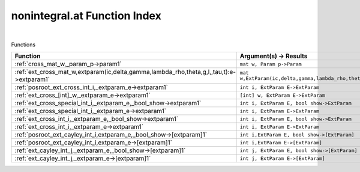.. _nonintegral.at_index:

nonintegral.at Function Index
=======================================================
|



Functions

.. list-table::
   :widths: 10 20
   :header-rows: 1

   * - Function
     - Argument(s) -> Results
   * - :ref:`cross_mat_w,_param_p->param1`
     - ``mat w, Param p->Param``
   * - :ref:`ext_cross_mat_w,extparam(ic,delta,gamma,lambda_rho,theta,g,l,,tau,t):e->extparam1`
     - ``mat w,ExtParam(ic,delta,gamma,lambda_rho,theta,g,l,,tau,t):E->ExtParam``
   * - :ref:`posroot_ext_cross_int_i,_extparam_e->extparam1`
     - ``int i, ExtParam E->ExtParam``
   * - :ref:`ext_cross_[int]_w,_extparam_e->extparam1`
     - ``[int] w, ExtParam E->ExtParam``
   * - :ref:`ext_cross_special_int_i,_extparam_e,_bool_show->extparam1`
     - ``int i, ExtParam E, bool show->ExtParam``
   * - :ref:`ext_cross_special_int_i,_extparam_e->extparam1`
     - ``int i, ExtParam E->ExtParam``
   * - :ref:`ext_cross_int_i,_extparam_e,_bool_show->extparam1`
     - ``int i, ExtParam E, bool show->ExtParam``
   * - :ref:`ext_cross_int_i,_extparam_e->extparam1`
     - ``int i, ExtParam E->ExtParam``
   * - :ref:`posroot_ext_cayley_int_i,extparam_e,_bool_show->[extparam]1`
     - ``int i,ExtParam E, bool show->[ExtParam]``
   * - :ref:`posroot_ext_cayley_int_i,extparam_e->[extparam]1`
     - ``int i,ExtParam E->[ExtParam]``
   * - :ref:`ext_cayley_int_j,_extparam_e,_bool_show->[extparam]1`
     - ``int j, ExtParam E, bool show->[ExtParam]``
   * - :ref:`ext_cayley_int_j,_extparam_e->[extparam]1`
     - ``int j, ExtParam E->[ExtParam]``
